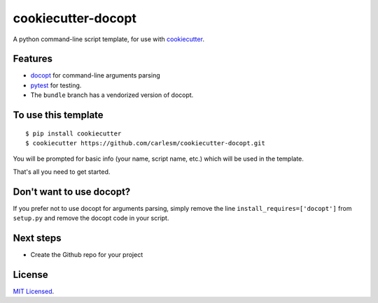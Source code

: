 cookiecutter-docopt
===================

A python command-line script template, for use with `cookiecutter <https://github.com/audreyr/cookiecutter>`_.

Features
--------

- docopt_ for command-line arguments parsing
- pytest_ for testing.
- The ``bundle`` branch has a vendorized version of docopt.


.. _docopt: http://docopt.org/
.. _pytest: http://pytest.org/latest/

To use this template
--------------------
::

    $ pip install cookiecutter
    $ cookiecutter https://github.com/carlesm/cookiecutter-docopt.git

You will be prompted for basic info (your name, script name, etc.) which will be used in the template.

That's all you need to get started.

Don't want to use docopt?
-------------------------

If you prefer not to use docopt for arguments parsing, simply remove the line ``install_requires=['docopt']`` from ``setup.py`` and remove the docopt code in your script.

Next steps
----------
* Create the Github repo for your project


.. _Tox: http://testrun.org/tox/
.. _Sphinx: http://sphinx-doc.org/


License
-------

`MIT Licensed <http://carlesm.mit-license.org>`_.
